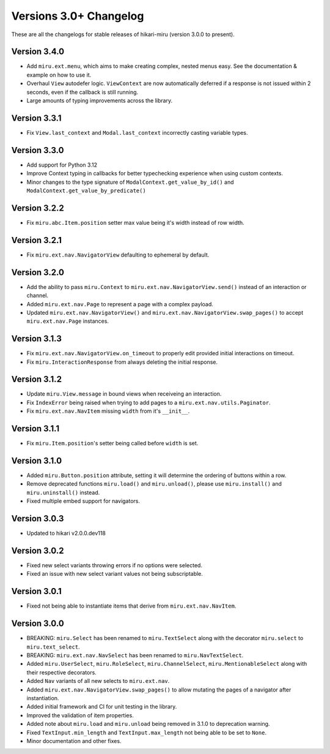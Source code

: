 =======================
Versions 3.0+ Changelog
=======================

These are all the changelogs for stable releases of hikari-miru (version 3.0.0 to present).

Version 3.4.0
=============

- Add ``miru.ext.menu``, which aims to make creating complex, nested menus easy. See the documentation & example on how to use it.
- Overhaul ``View`` autodefer logic. ``ViewContext`` are now automatically deferred if a response is not issued within 2 seconds, even if the callback is still running.
- Large amounts of typing improvements across the library.

Version 3.3.1
=============

- Fix ``View.last_context`` and ``Modal.last_context`` incorrectly casting variable types.

Version 3.3.0
=============

- Add support for Python 3.12
- Improve Context typing in callbacks for better typechecking experience when using custom contexts.
- Minor changes to the type signature of ``ModalContext.get_value_by_id()`` and ``ModalContext.get_value_by_predicate()``

Version 3.2.2
=============

- Fix ``miru.abc.Item.position`` setter max value being it's width instead of row width.

Version 3.2.1
=============

- Fix ``miru.ext.nav.NavigatorView`` defaulting to ephemeral by default.

Version 3.2.0
=============

- Add the ability to pass ``miru.Context`` to ``miru.ext.nav.NavigatorView.send()`` instead of an interaction or channel.
- Added ``miru.ext.nav.Page`` to represent a page with a complex payload.
- Updated ``miru.ext.nav.NavigatorView()`` and ``miru.ext.nav.NavigatorView.swap_pages()`` to accept ``miru.ext.nav.Page`` instances.

Version 3.1.3
=============

- Fix ``miru.ext.nav.NavigatorView.on_timeout`` to properly edit provided initial interactions on timeout.
- Fix ``miru.InteractionResponse`` from always deleting the initial response.

Version 3.1.2
=============

- Update ``miru.View.message`` in bound views when receiveing an interaction.
- Fix ``IndexError`` being raised when trying to add pages to a ``miru.ext.nav.utils.Paginator``.
- Fix ``miru.ext.nav.NavItem`` missing ``width`` from it's ``__init__``.

Version 3.1.1
=============

- Fix ``miru.Item.position``'s setter being called before ``width`` is set.

Version 3.1.0
=============

- Added ``miru.Button.position`` attribute, setting it will determine the ordering of buttons within a row.
- Remove deprecated functions ``miru.load()`` and ``miru.unload()``, please use ``miru.install()`` and ``miru.uninstall()`` instead.
- Fixed multiple embed support for navigators.

Version 3.0.3
=============

- Updated to hikari v2.0.0.dev118

Version 3.0.2
=============

- Fixed new select variants throwing errors if no options were selected.
- Fixed an issue with new select variant values not being subscriptable.

Version 3.0.1
=============

- Fixed not being able to instantiate items that derive from ``miru.ext.nav.NavItem``.

Version 3.0.0
=============

- BREAKING: ``miru.Select`` has been renamed to ``miru.TextSelect`` along with the decorator ``miru.select`` to ``miru.text_select``.
- BREAKING: ``miru.ext.nav.NavSelect`` has been renamed to ``miru.NavTextSelect``.
- Added ``miru.UserSelect``, ``miru.RoleSelect``, ``miru.ChannelSelect``, ``miru.MentionableSelect`` along with their respective decorators.
- Added ``Nav`` variants of all new selects to ``miru.ext.nav``.
- Added ``miru.ext.nav.NavigatorView.swap_pages()`` to allow mutating the pages of a navigator after instantiation.
- Added initial framework and CI for unit testing in the library.
- Improved the validation of item properties.
- Added note about ``miru.load`` and ``miru.unload`` being removed in 3.1.0 to deprecation warning.
- Fixed ``TextInput.min_length`` and ``TextInput.max_length`` not being able to be set to ``None``.
- Minor documentation and other fixes.